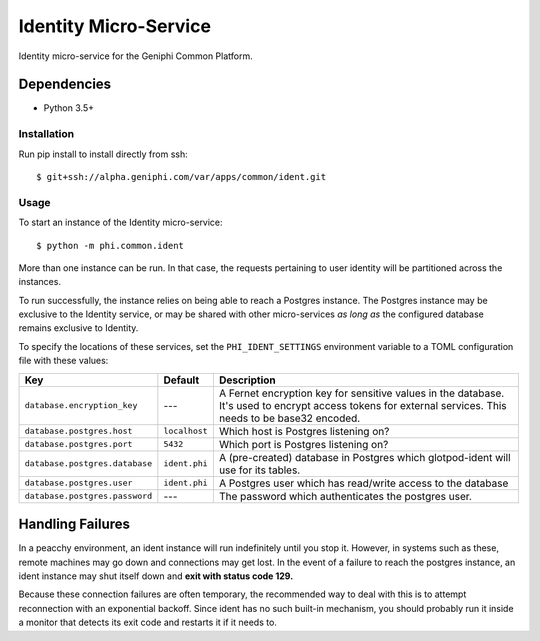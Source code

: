 Identity Micro-Service
======================

Identity micro-service for the Geniphi Common Platform.

Dependencies
~~~~~~~~~~~~

* Python 3.5+


Installation
------------

Run pip install to install directly from ssh::

  $ git+ssh://alpha.geniphi.com/var/apps/common/ident.git

Usage
-----

To start an instance of the Identity micro-service::

  $ python -m phi.common.ident

More than one instance can be run. In that case, the requests pertaining to
user identity will be partitioned across the instances.

To run successfully, the instance relies on being able to reach a Postgres 
instance. The Postgres instance may be exclusive to the Identity service, or
may be shared with other micro-services *as long as* the configured database
remains exclusive to Identity.

To specify the locations of these services, set the ``PHI_IDENT_SETTINGS``
environment variable to a TOML configuration file with these values:

==================================   ================== ==============================================================
Key                                  Default            Description
==================================   ================== ==============================================================
``database.encryption_key``          ---                A Fernet encryption key for sensitive values in the database.
                                                        It's used to encrypt access tokens for external services.
                                                        This needs to be base32 encoded.
``database.postgres.host``           ``localhost``      Which host is Postgres listening on?
``database.postgres.port``           ``5432``           Which port is Postgres listening on?
``database.postgres.database``       ``ident.phi``      A (pre-created) database in Postgres which glotpod-ident will
                                                        use for its tables.
``database.postgres.user``           ``ident.phi``      A Postgres user which has read/write access to the database
``database.postgres.password``       ---                The password which authenticates the postgres user.
==================================   ================== ==============================================================

Handling Failures
~~~~~~~~~~~~~~~~~

In a peacchy environment, an ident instance will run indefinitely until you
stop it. However, in systems such as these, remote machines may go down and
connections may get lost. In the event of a failure to reach the postgres 
instance, an ident instance may shut itself down and **exit with
status code 129.**

Because these connection failures are often temporary, the recommended way to
deal with this is to attempt reconnection with an exponential backoff. Since
ident has no such built-in mechanism, you should probably run it inside a
monitor that detects its exit code and restarts it if it needs to.

.. _toml: https://github.com/toml-lang/toml/
